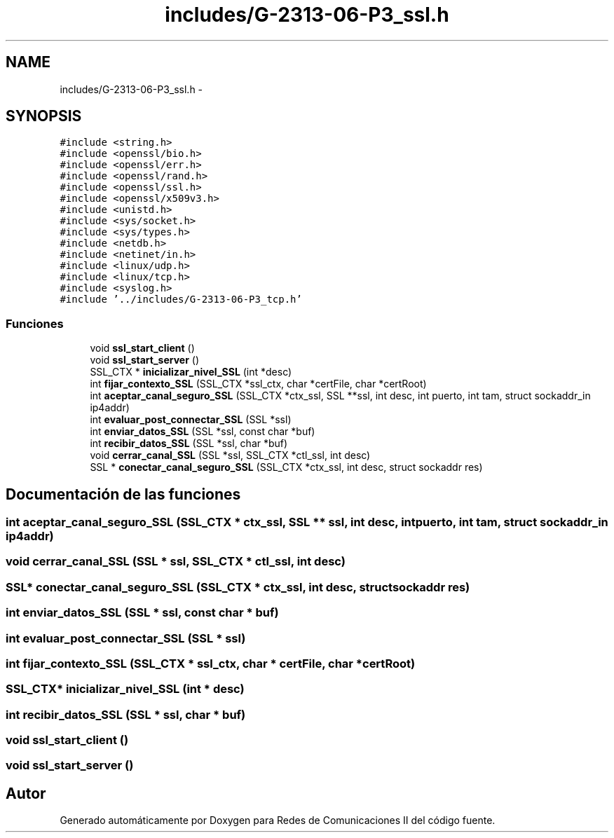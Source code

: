 .TH "includes/G-2313-06-P3_ssl.h" 3 "Domingo, 7 de Mayo de 2017" "Version 1.0" "Redes de Comunicaciones II" \" -*- nroff -*-
.ad l
.nh
.SH NAME
includes/G-2313-06-P3_ssl.h \- 
.SH SYNOPSIS
.br
.PP
\fC#include <string\&.h>\fP
.br
\fC#include <openssl/bio\&.h>\fP
.br
\fC#include <openssl/err\&.h>\fP
.br
\fC#include <openssl/rand\&.h>\fP
.br
\fC#include <openssl/ssl\&.h>\fP
.br
\fC#include <openssl/x509v3\&.h>\fP
.br
\fC#include <unistd\&.h>\fP
.br
\fC#include <sys/socket\&.h>\fP
.br
\fC#include <sys/types\&.h>\fP
.br
\fC#include <netdb\&.h>\fP
.br
\fC#include <netinet/in\&.h>\fP
.br
\fC#include <linux/udp\&.h>\fP
.br
\fC#include <linux/tcp\&.h>\fP
.br
\fC#include <syslog\&.h>\fP
.br
\fC#include '\&.\&./includes/G\-2313\-06\-P3_tcp\&.h'\fP
.br

.SS "Funciones"

.in +1c
.ti -1c
.RI "void \fBssl_start_client\fP ()"
.br
.ti -1c
.RI "void \fBssl_start_server\fP ()"
.br
.ti -1c
.RI "SSL_CTX * \fBinicializar_nivel_SSL\fP (int *desc)"
.br
.ti -1c
.RI "int \fBfijar_contexto_SSL\fP (SSL_CTX *ssl_ctx, char *certFile, char *certRoot)"
.br
.ti -1c
.RI "int \fBaceptar_canal_seguro_SSL\fP (SSL_CTX *ctx_ssl, SSL **ssl, int desc, int puerto, int tam, struct sockaddr_in ip4addr)"
.br
.ti -1c
.RI "int \fBevaluar_post_connectar_SSL\fP (SSL *ssl)"
.br
.ti -1c
.RI "int \fBenviar_datos_SSL\fP (SSL *ssl, const char *buf)"
.br
.ti -1c
.RI "int \fBrecibir_datos_SSL\fP (SSL *ssl, char *buf)"
.br
.ti -1c
.RI "void \fBcerrar_canal_SSL\fP (SSL *ssl, SSL_CTX *ctl_ssl, int desc)"
.br
.ti -1c
.RI "SSL * \fBconectar_canal_seguro_SSL\fP (SSL_CTX *ctx_ssl, int desc, struct sockaddr res)"
.br
.in -1c
.SH "Documentación de las funciones"
.PP 
.SS "int aceptar_canal_seguro_SSL (SSL_CTX * ctx_ssl, SSL ** ssl, int desc, int puerto, int tam, struct sockaddr_in ip4addr)"

.SS "void cerrar_canal_SSL (SSL * ssl, SSL_CTX * ctl_ssl, int desc)"

.SS "SSL* conectar_canal_seguro_SSL (SSL_CTX * ctx_ssl, int desc, struct sockaddr res)"

.SS "int enviar_datos_SSL (SSL * ssl, const char * buf)"

.SS "int evaluar_post_connectar_SSL (SSL * ssl)"

.SS "int fijar_contexto_SSL (SSL_CTX * ssl_ctx, char * certFile, char * certRoot)"

.SS "SSL_CTX* inicializar_nivel_SSL (int * desc)"

.SS "int recibir_datos_SSL (SSL * ssl, char * buf)"

.SS "void ssl_start_client ()"

.SS "void ssl_start_server ()"

.SH "Autor"
.PP 
Generado automáticamente por Doxygen para Redes de Comunicaciones II del código fuente\&.
